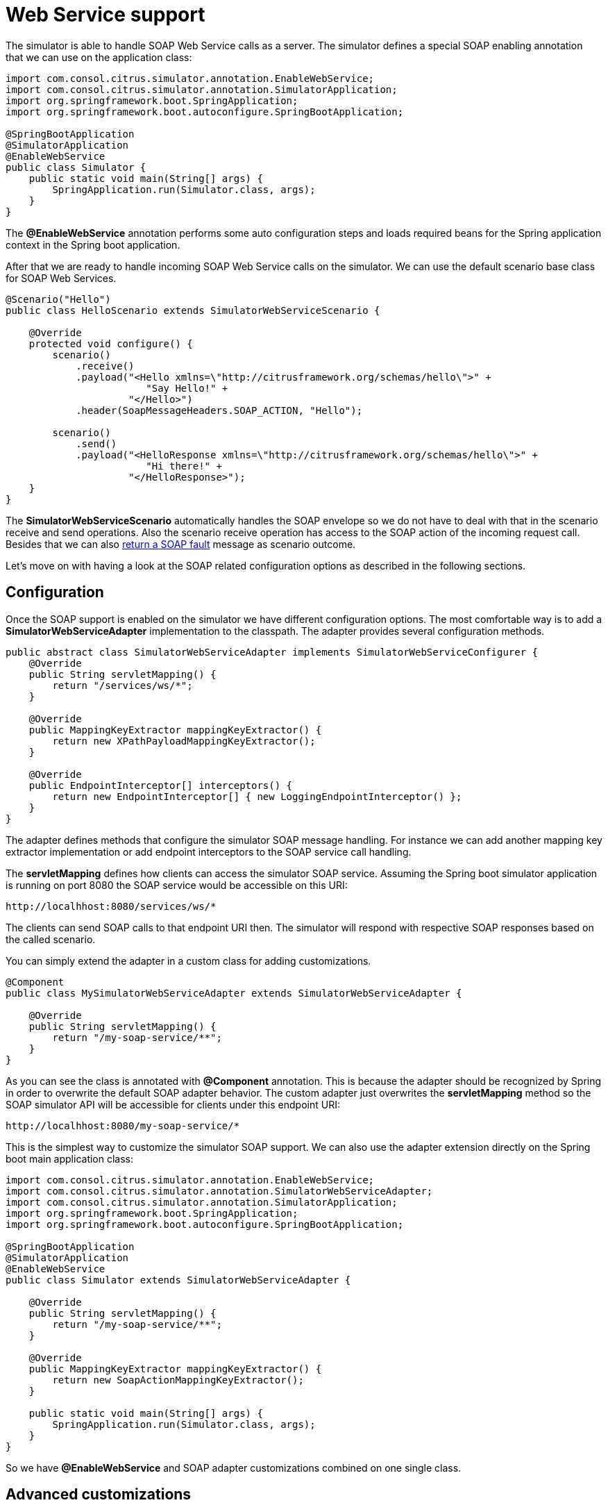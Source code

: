 [[ws-support]]
= Web Service support

The simulator is able to handle SOAP Web Service calls as a server. The simulator defines a special
SOAP enabling annotation that we can use on the application class:

[source,java]
----
import com.consol.citrus.simulator.annotation.EnableWebService;
import com.consol.citrus.simulator.annotation.SimulatorApplication;
import org.springframework.boot.SpringApplication;
import org.springframework.boot.autoconfigure.SpringBootApplication;

@SpringBootApplication
@SimulatorApplication
@EnableWebService
public class Simulator {
    public static void main(String[] args) {
        SpringApplication.run(Simulator.class, args);
    }
}
----

The *@EnableWebService* annotation performs some auto configuration steps and loads required beans for the Spring application context
in the Spring boot application.

After that we are ready to handle incoming SOAP Web Service calls on the simulator. We can use the default scenario base class for SOAP Web Services.

[source,java]
----
@Scenario("Hello")
public class HelloScenario extends SimulatorWebServiceScenario {

    @Override
    protected void configure() {
        scenario()
            .receive()
            .payload("<Hello xmlns=\"http://citrusframework.org/schemas/hello\">" +
                        "Say Hello!" +
                     "</Hello>")
            .header(SoapMessageHeaders.SOAP_ACTION, "Hello");

        scenario()
            .send()
            .payload("<HelloResponse xmlns=\"http://citrusframework.org/schemas/hello\">" +
                        "Hi there!" +
                     "</HelloResponse>");
    }
}
----

The *SimulatorWebServiceScenario* automatically handles the SOAP envelope so we do not have to deal with that in the scenario receive and send operations. Also
the scenario receive operation has access to the SOAP action of the incoming request call. Besides that we can also link:#ws-soap-faults[return a SOAP fault] message as scenario outcome.

Let's move on with having a look at the SOAP related configuration options as described in the following sections.

[[ws-config]]
== Configuration

Once the SOAP support is enabled on the simulator we have different configuration options. The most comfortable way is to
add a *SimulatorWebServiceAdapter* implementation to the classpath. The adapter provides several configuration methods.

[source,java]
----
public abstract class SimulatorWebServiceAdapter implements SimulatorWebServiceConfigurer {
    @Override
    public String servletMapping() {
        return "/services/ws/*";
    }

    @Override
    public MappingKeyExtractor mappingKeyExtractor() {
        return new XPathPayloadMappingKeyExtractor();
    }

    @Override
    public EndpointInterceptor[] interceptors() {
        return new EndpointInterceptor[] { new LoggingEndpointInterceptor() };
    }
}
----

The adapter defines methods that configure the simulator SOAP message handling. For instance we can add another mapping key extractor implementation or
add endpoint interceptors to the SOAP service call handling.

The *servletMapping* defines how clients can access the simulator SOAP service. Assuming the Spring boot simulator application is running on port 8080 the
SOAP service would be accessible on this URI:

[source]
----
http://localhhost:8080/services/ws/*
----

The clients can send SOAP calls to that endpoint URI then. The simulator will respond with respective SOAP responses based on the called
scenario.

You can simply extend the adapter in a custom class for adding customizations.

[source,java]
----
@Component
public class MySimulatorWebServiceAdapter extends SimulatorWebServiceAdapter {

    @Override
    public String servletMapping() {
        return "/my-soap-service/**";
    }
}
----

As you can see the class is annotated with *@Component* annotation. This is because the adapter should be recognized by Spring in order to overwrite the default
SOAP adapter behavior. The custom adapter just overwrites the *servletMapping* method so the SOAP simulator API will be accessible for clients under this endpoint URI:

[source]
----
http://localhhost:8080/my-soap-service/*
----

This is the simplest way to customize the simulator SOAP support. We can also use the adapter extension directly on the Spring boot main application class:

[source,java]
----
import com.consol.citrus.simulator.annotation.EnableWebService;
import com.consol.citrus.simulator.annotation.SimulatorWebServiceAdapter;
import com.consol.citrus.simulator.annotation.SimulatorApplication;
import org.springframework.boot.SpringApplication;
import org.springframework.boot.autoconfigure.SpringBootApplication;

@SpringBootApplication
@SimulatorApplication
@EnableWebService
public class Simulator extends SimulatorWebServiceAdapter {

    @Override
    public String servletMapping() {
        return "/my-soap-service/**";
    }

    @Override
    public MappingKeyExtractor mappingKeyExtractor() {
        return new SoapActionMappingKeyExtractor();
    }

    public static void main(String[] args) {
        SpringApplication.run(Simulator.class, args);
    }
}
----

So we have *@EnableWebService* and SOAP adapter customizations combined on one single class.

== Advanced customizations

For a more advanced configuration option we can extend the *SimulatorWebServiceSupport* implementation.

[source,java]
----
import com.consol.citrus.simulator.annotation.EnableWebService;
import com.consol.citrus.simulator.annotation.SimulatorWebServiceSupport;
import com.consol.citrus.simulator.annotation.SimulatorApplication;
import org.springframework.boot.SpringApplication;
import org.springframework.boot.autoconfigure.SpringBootApplication;

@SpringBootApplication
@SimulatorApplication
public class Simulator extends SimulatorWebServiceSupport {

    @Override
    protected String getServletMapping() {
        return "/my-soap-service/**";
    }

    @Bean
    public ServletRegistrationBean messageDispatcherServlet(ApplicationContext applicationContext) {
        MessageDispatcherServlet servlet = new MessageDispatcherServlet();
        servlet.setApplicationContext(applicationContext);
        servlet.setTransformWsdlLocations(true);
        return new ServletRegistrationBean(servlet, getDispatcherServletMapping());
    }

    public static void main(String[] args) {
        SpringApplication.run(Simulator.class, args);
    }
}
----

With that configuration option we can overwrite SOAP support auto configuration features on the simulator such as the *messageDispatcherServlet*.
We can not use the *@EnableWebService* auto configuration annotation then. Instead we extend the *SimulatorWebServiceSupport* implementation directly.

[[ws-soap-faults]]
== SOAP faults

The simulator is in charge of sending proper response messages to the calling client. When using SOAP we might also want to send
back a SOAP fault message. Therefore the default Web Service scenario implementation also provides fault responses as scenario result.

[source,java]
----
@Scenario("GoodNight")
public class GoodNightScenario extends SimulatorWebServiceScenario {

    @Override
    protected void configure() {
        scenario()
            .receive()
            .payload("<GoodNight xmlns=\"http://citrusframework.org/schemas/hello\">" +
                        "Go to sleep!" +
                     "</GoodNight>")
            .header(SoapMessageHeaders.SOAP_ACTION, "GoodNight");

        scenario()
            .sendFault()
            .faultCode("{http://citrusframework.org}CITRUS:SIM-1001")
            .faultString("No sleep for me!");
    }
}
----

The example above shows a simple fault generating SOAP scenario. The base class *SimulatorWebServiceScenario* provides
the *sendFault()* method in order to create proper SOAP fault messages. The simulator automatically add SOAP envelope and SOAP fault
message details for you. So we can decide wheather to provide a success response or SOAP fault.
